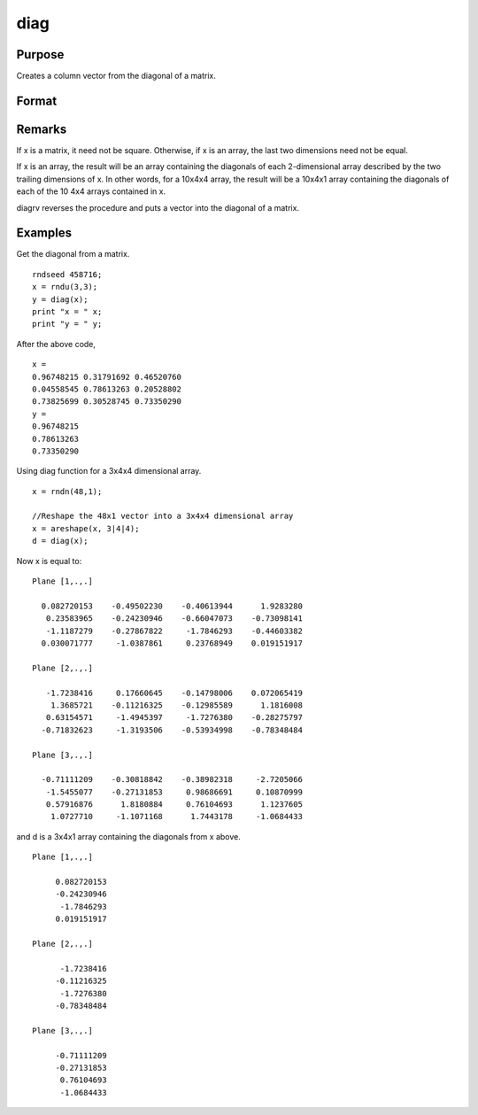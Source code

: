 
diag
==============================================

Purpose
----------------

Creates a column vector from the diagonal of a matrix.

Format
----------------
.. function:: diag(x)

    :param x: 
    :type x: NxK matrix or L-dimensional array where the last two dimensions are NxK

    :returns: y (*min(N,K)x1 vector or L-dimensional array*) where the last two dimensions are min(N,K)x1.

Remarks
-------

If x is a matrix, it need not be square. Otherwise, if x is an array,
the last two dimensions need not be equal.

If x is an array, the result will be an array containing the diagonals
of each 2-dimensional array described by the two trailing dimensions of
x. In other words, for a 10x4x4 array, the result will be a 10x4x1 array
containing the diagonals of each of the 10 4x4 arrays contained in x.

diagrv reverses the procedure and puts a vector into the diagonal of a
matrix.


Examples
----------------
Get the diagonal from a matrix.

::

    rndseed 458716;			
    x = rndu(3,3);
    y = diag(x);
    print "x = " x;
    print "y = " y;

After the above code,

::

    x = 
    0.96748215 0.31791692 0.46520760 
    0.04558545 0.78613263 0.20528802 
    0.73825699 0.30528745 0.73350290 
    y = 
    0.96748215 
    0.78613263 
    0.73350290

Using diag function for a 3x4x4 dimensional array.

::

    x = rndn(48,1);
    
    //Reshape the 48x1 vector into a 3x4x4 dimensional array
    x = areshape(x, 3|4|4);
    d = diag(x);

Now x is equal to:

::

    Plane [1,.,.]
    
      0.082720153    -0.49502230    -0.40613944      1.9283280
       0.23583965    -0.24230946    -0.66047073    -0.73098141
       -1.1187279    -0.27867822     -1.7846293    -0.44603382
      0.030071777     -1.0387861     0.23768949    0.019151917
    
    Plane [2,.,.]
    
       -1.7238416     0.17660645    -0.14798006    0.072065419
        1.3685721    -0.11216325    -0.12985589      1.1816008
       0.63154571     -1.4945397     -1.7276380    -0.28275797
      -0.71832623     -1.3193506    -0.53934998    -0.78348484
    
    Plane [3,.,.]
    
      -0.71111209    -0.30818842    -0.38982318     -2.7205066
       -1.5455077    -0.27131853     0.98686691     0.10870999
       0.57916876      1.8180884     0.76104693      1.1237605
        1.0727710     -1.1071168      1.7443178     -1.0684433

and d is a 3x4x1 array containing the diagonals from x above.

::

    Plane [1,.,.]
    
         0.082720153
         -0.24230946
          -1.7846293
         0.019151917
    
    Plane [2,.,.]
    
          -1.7238416
         -0.11216325
          -1.7276380
         -0.78348484
    
    Plane [3,.,.]
    
         -0.71111209
         -0.27131853
          0.76104693
          -1.0684433

.. seealso:: Functions :func:`diagrv`
